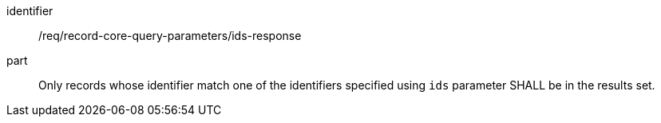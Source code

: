 [[req_record-core-query-parameters_ids-response]]

//[width="90%",cols="2,6a"]
//|===
//^|*Requirement {counter:req-id}* |*/req/record-core-query-parameters/ids-response*
//
//Only records whose identifier match one of the identifiers specified using `ids` parameter SHALL be in the results set.
//|===


[requirement]
====
[%metadata]
identifier:: /req/record-core-query-parameters/ids-response
part:: Only records whose identifier match one of the identifiers specified using `ids` parameter SHALL be in the results set.
====